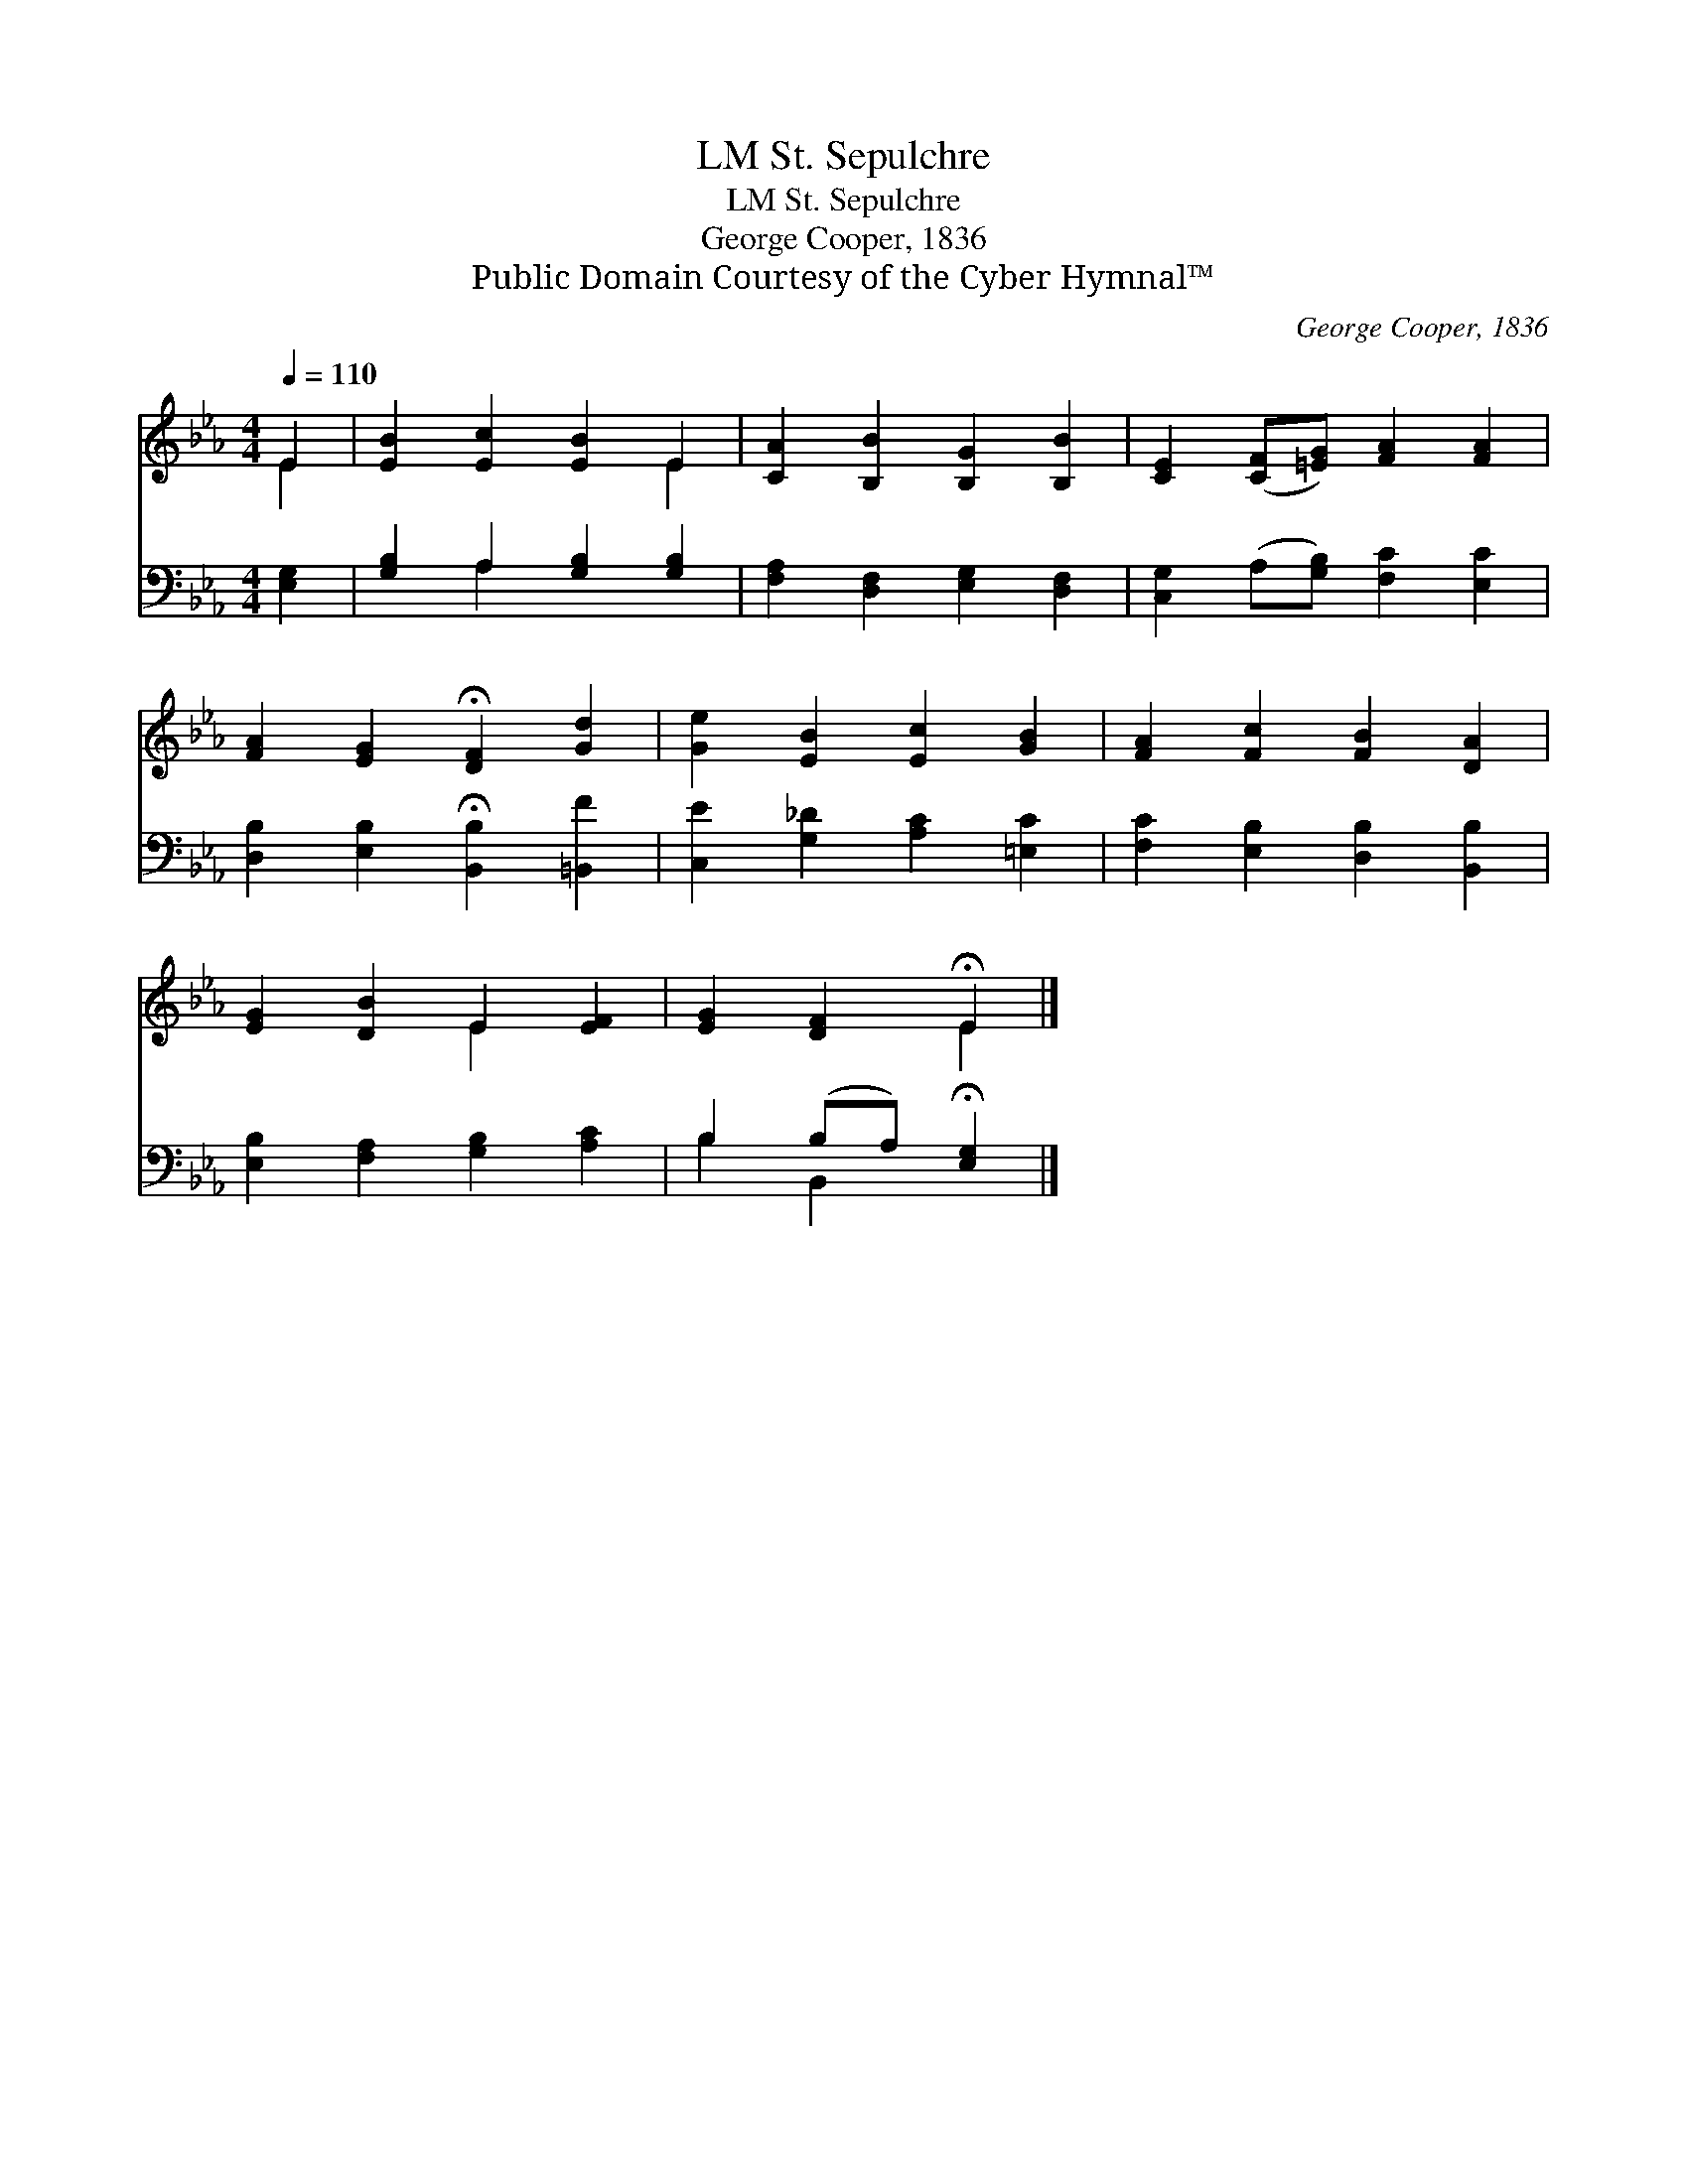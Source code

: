 X:1
T:St. Sepulchre, LM
T:St. Sepulchre, LM
T:George Cooper, 1836
T:Public Domain Courtesy of the Cyber Hymnal™
C:George Cooper, 1836
Z:Public Domain
Z:Courtesy of the Cyber Hymnal™
%%score ( 1 2 ) ( 3 4 )
L:1/8
Q:1/4=110
M:4/4
K:Eb
V:1 treble 
V:2 treble 
V:3 bass 
V:4 bass 
V:1
 E2 | [EB]2 [Ec]2 [EB]2 E2 | [CA]2 [B,B]2 [B,G]2 [B,B]2 | [CE]2 ([CF][=EG]) [FA]2 [FA]2 | %4
 [FA]2 [EG]2 !fermata![DF]2 [Gd]2 | [Ge]2 [EB]2 [Ec]2 [GB]2 | [FA]2 [Fc]2 [FB]2 [DA]2 | %7
 [EG]2 [DB]2 E2 [EF]2 | [EG]2 [DF]2 !fermata!E2 |] %9
V:2
 E2 | x6 E2 | x8 | x8 | x8 | x8 | x8 | x4 E2 x2 | x4 E2 |] %9
V:3
 [E,G,]2 | [G,B,]2 A,2 [G,B,]2 [G,B,]2 | [F,A,]2 [D,F,]2 [E,G,]2 [D,F,]2 | %3
 [C,G,]2 (A,[G,B,]) [F,C]2 [E,C]2 | [D,B,]2 [E,B,]2 !fermata![B,,B,]2 [=B,,F]2 | %5
 [C,E]2 [G,_D]2 [A,C]2 [=E,C]2 | [F,C]2 [E,B,]2 [D,B,]2 [B,,B,]2 | [E,B,]2 [F,A,]2 [G,B,]2 [A,C]2 | %8
 B,2 (B,A,) !fermata![E,G,]2 |] %9
V:4
 x2 | x2 A,2 x4 | x8 | x8 | x8 | x8 | x8 | x8 | B,2 B,,2 x2 |] %9

